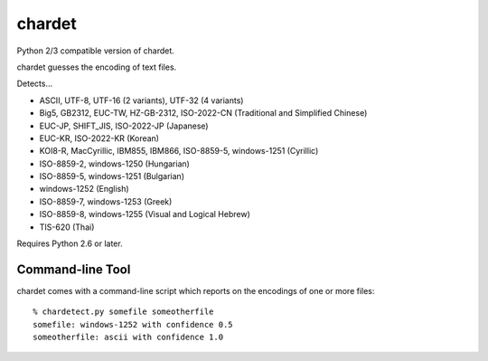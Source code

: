 =======
chardet
=======

Python 2/3 compatible version of chardet.

chardet guesses the encoding of text files.

Detects...

- ASCII, UTF-8, UTF-16 (2 variants), UTF-32 (4 variants)
- Big5, GB2312, EUC-TW, HZ-GB-2312, ISO-2022-CN (Traditional and Simplified Chinese)
- EUC-JP, SHIFT_JIS, ISO-2022-JP (Japanese)
- EUC-KR, ISO-2022-KR (Korean)
- KOI8-R, MacCyrillic, IBM855, IBM866, ISO-8859-5, windows-1251 (Cyrillic)
- ISO-8859-2, windows-1250 (Hungarian)
- ISO-8859-5, windows-1251 (Bulgarian)
- windows-1252 (English)
- ISO-8859-7, windows-1253 (Greek)
- ISO-8859-8, windows-1255 (Visual and Logical Hebrew)
- TIS-620 (Thai)

Requires Python 2.6 or later.

Command-line Tool
=================

chardet comes with a command-line script which reports on the encodings of one
or more files::

    % chardetect.py somefile someotherfile
    somefile: windows-1252 with confidence 0.5
    someotherfile: ascii with confidence 1.0
